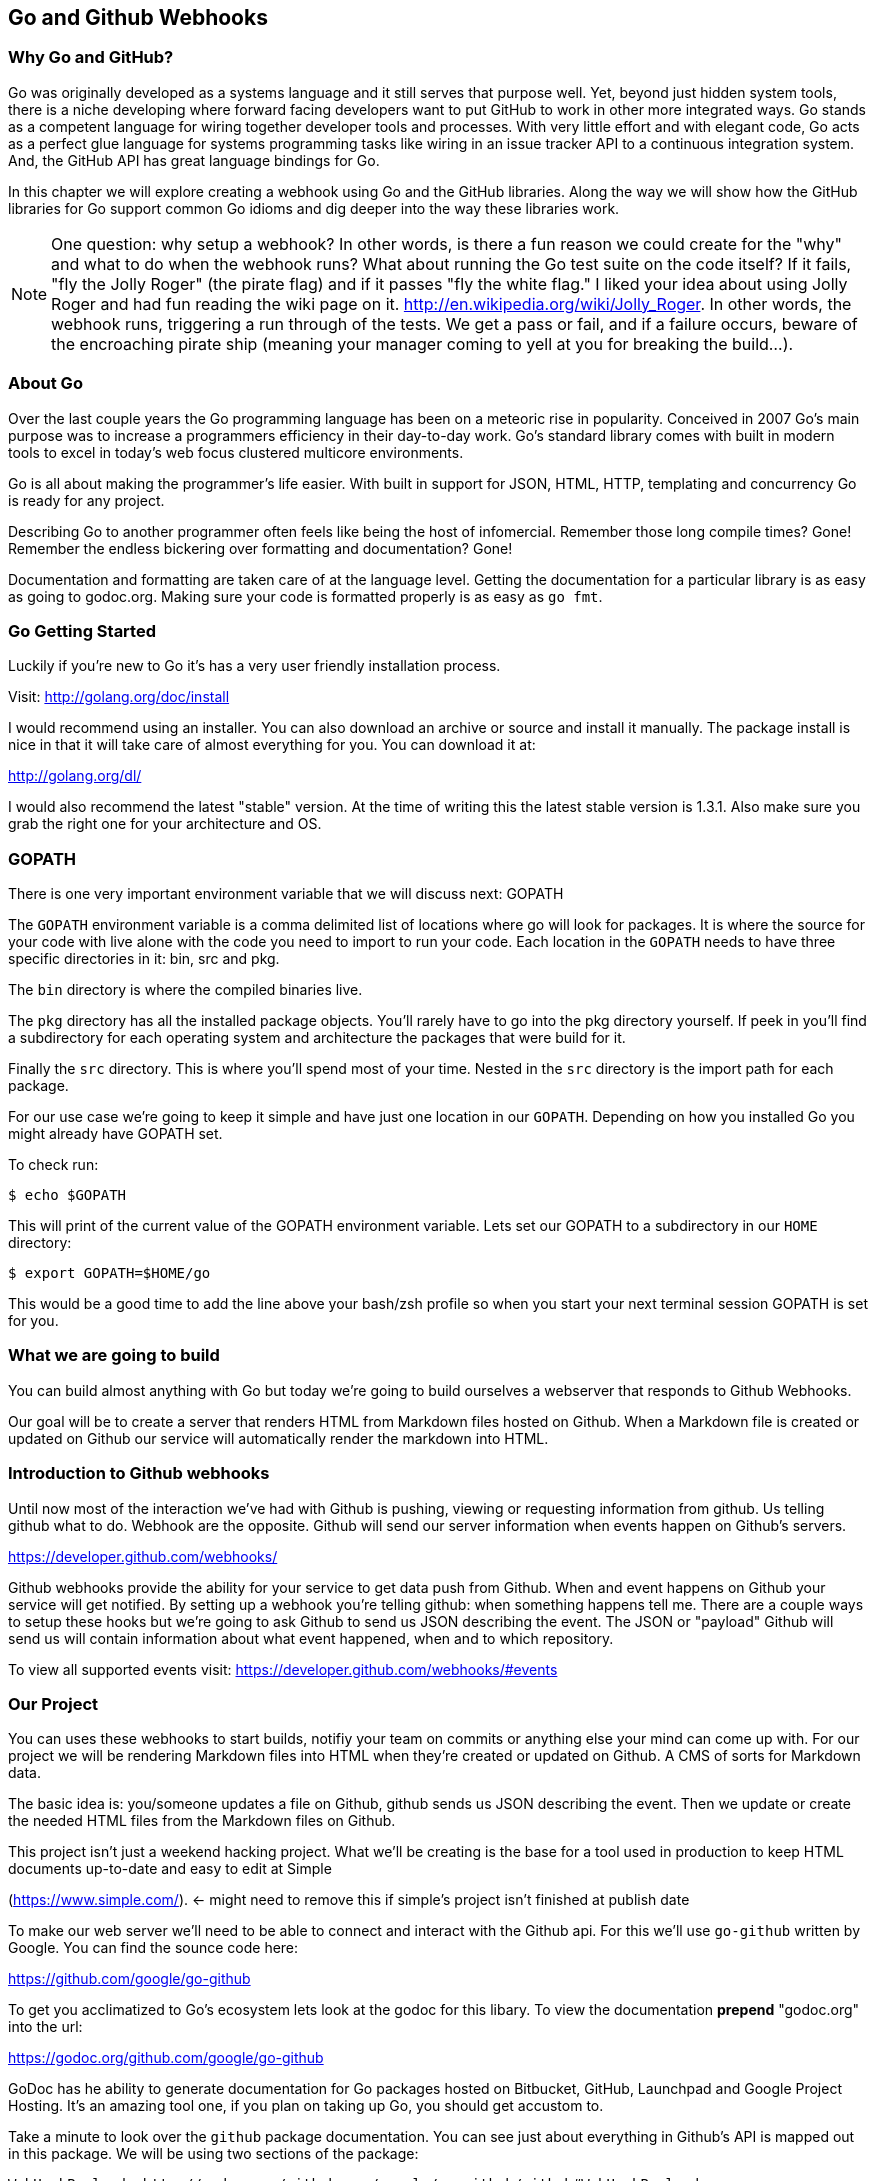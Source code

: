 
== Go and Github Webhooks

=== Why Go and GitHub?

Go was originally developed as a systems language and it still serves
that purpose well. Yet, beyond just hidden system tools, there is a
niche developing where forward facing developers want to put GitHub to
work in other more integrated ways. Go stands as a competent language
for wiring together developer tools and processes. With very little
effort and with elegant code, Go acts as a perfect glue language for
systems programming tasks like wiring in an issue tracker API to a
continuous integration system. And, the GitHub API has great language
bindings for Go.

In this chapter we will explore creating a webhook using Go and the
GitHub libraries. Along the way we will show how the GitHub libraries
for Go support common Go idioms and dig deeper into the way these
libraries work.

[NOTE]
One question: why setup a webhook? In other words, is there a fun
reason we could create for the "why" and what to do when the webhook
runs? What about running the Go test suite on the code itself? If it
fails, "fly the Jolly Roger" (the pirate flag) and if it passes "fly
the white flag." I liked your idea about using Jolly Roger and had fun
reading the wiki page on it. http://en.wikipedia.org/wiki/Jolly_Roger.
In other words, the webhook runs, triggering a run through of the
tests. We get a pass or fail, and if a failure occurs, beware of the
encroaching pirate ship (meaning your manager coming to yell at you
for breaking the build...).

=== About Go

Over the last couple years the Go programming language has been on a
meteoric rise in popularity. Conceived in 2007 Go's main purpose was
to increase a programmers efficiency in their day-to-day work. Go's
standard library comes with built in modern tools to excel in today's
web focus clustered multicore environments.

Go is all about making the programmer's life easier. With built in
support for JSON, HTML, HTTP, templating and concurrency Go is ready
for any project.

Describing Go to another programmer often feels like being the host of
infomercial. Remember those long compile times? Gone! Remember the
endless bickering over formatting and documentation? Gone!

Documentation and formatting are taken care of at the language level.
Getting the documentation for a particular library is as easy as going
to godoc.org. Making sure your code is formatted properly is as easy
as `go fmt`.

=== Go Getting Started

Luckily if you're new to Go it's has a very user friendly installation
process. 

Visit: http://golang.org/doc/install

I would recommend using an installer. You can also download an archive
or source and install it manually. The package install is nice in that
it will take care of almost everything for you. You can download it
at: 

http://golang.org/dl/

I would also recommend the latest "stable" version. At the time of
writing this the latest stable version is 1.3.1. Also make sure you
grab the right one for your architecture and OS. 

=== GOPATH

There is one very important environment variable that we will discuss next:
GOPATH

The `GOPATH` environment variable is a comma delimited list of
locations where go will look for packages. It is where the source for
your code with live alone with the code you need to import to run your
code. Each location in the `GOPATH` needs to have three specific
directories in it: bin, src and pkg. 

The `bin` directory is where the compiled binaries live.

The `pkg` directory has all the installed package objects. You'll
rarely have to go into the pkg directory yourself. If peek in you'll
find a subdirectory for each operating system and architecture the
packages that were build for it. 

Finally the `src` directory. This is where you'll spend most of your
time. Nested in the `src` directory is the import path for each
package. 

For our use case we're going to keep it simple and have just one
location in our `GOPATH`. Depending on how you installed Go you might
already have GOPATH set. 

To check run:

  $ echo $GOPATH

This will print of the current value of the GOPATH environment
variable. Lets set our GOPATH to a subdirectory in our `HOME`
directory: 

  $ export GOPATH=$HOME/go

This would be a good time to add the line above your bash/zsh profile
so when you start your next terminal session GOPATH is set for you. 

=== What we are going to build

You can build almost anything with Go but today we're going to build
ourselves a webserver that responds to Github Webhooks. 

Our goal will be to create a server that renders HTML from Markdown
files hosted on Github. When a Markdown file is created or updated on
Github our service will automatically render the markdown into HTML. 

=== Introduction to Github webhooks

Until now most of the interaction we've had with Github is pushing,
viewing or requesting information from github.  Us telling github what
to do. Webhook are the opposite. Github will send our server
information when events happen on Github's servers.

https://developer.github.com/webhooks/

Github webhooks provide the ability for your service to get data push
from Github. When and event happens on Github your service will get
notified. By setting up a webhook you're telling github: when
something happens tell me. There are a couple ways to setup these
hooks but we're going to ask Github to send us JSON describing the
event. The JSON or "payload" Github will send us will contain
information about what event happened, when and to which repository.

To view all supported events visit: https://developer.github.com/webhooks/#events

=== Our Project

You can uses these webhooks to start builds, notifiy your team on
commits or anything else your mind can come up with. For our project
we will be rendering Markdown files into HTML when they're created or
updated on Github. A CMS of sorts for Markdown data. 

The basic idea is: you/someone updates a file on Github, github sends
us JSON describing the event. Then we update or create the needed HTML
files from the Markdown files on Github. 

This project isn't just a weekend hacking project. What we'll be
creating is the base for a tool used in production to keep HTML
documents up-to-date and easy to edit at Simple

(https://www.simple.com/). <- might need to remove this if simple's
project isn't finished at publish date

To make our web server we'll need to be able to connect and interact
with the Github api. For this we'll use `go-github` written by Google.
You can find the sounce code here: 

https://github.com/google/go-github

To get you acclimatized to Go's ecosystem lets look at the godoc for
this libary. To view the documentation **prepend** "godoc.org" into
the url: 

https://godoc.org/github.com/google/go-github

GoDoc has he ability to generate documentation for Go packages hosted
on Bitbucket, GitHub, Launchpad and Google Project Hosting. It's an
amazing tool one, if you plan on taking up Go, you should get accustom
to. 

Take a minute to look over the `github` package documentation. You can
see just about everything in Github's API is mapped out in this
package. We will be using two sections of the package:

  WebHookPayload: http://godoc.org/github.com/google/go-github/github#WebHookPayload

  Markdown fuction: http://godoc.org/github.com/google/go-github/github#Client.Markdown

These two sections of the package will allow us to digest a webhook
payload and render any markdown files that might have changed. 

=== Project structure

Time to start writing some Go code. Let setup our workspace so we can get started.

The go tool is setup to work with open source software. When you
import packages into you actually use the public locations of the
code. 

For example when we import Google's go-github package we will write:

```go
import "github.com/google/go-github"
```

The location of the package locally mirrors the package's location on
the public internet. Inside our src directory Google's go-github
package will be located in:  

`src/github.com/google/go-github`

As you can see go code's directory structure is intrinsically linked
to the public location of the code. Our project should do the same.
You don't actually have to create a repo on github but make a
directory structure where your code would be if it was hosted on
github. The name of our project will be 'gowebhooks' so for me that
would be: 

`src/github.com/jpoz/gowebhooks`

To create the directory I'll run:

```
  $ mkdir -p $GOPATH/src/github.com/jpoz/gowebhooks
```

And move into our project directory:

```
  $ cd $GOPATH/src/github.com/jpoz/gowebhooks
```

Now lets talk about the structure of the files within our project
directory. We going to build a web server executable and build a
package the web server will import. 

Below is how we'll have our project structured:

```
.
├── cmd
│   └── gowebhooks-server
│       └── main.go
└── gowebhooks.go
```

To create the structure above run the following commands:

```
  $ touch gowebhooks.go
  $ mkdir -p cmd/gowebhooks-server
  $ touch cmd/gowebhooks-server/main.go
```

We could write our whole server in one file but then we would be
restricted to only using the 'main' package. We want to create an
executable and all executables need to be in the 'main' package.
Building our server and related code in its own package allows it to
have the ability to be imported into other projects. Maybe not totally
needed for this project but is a good practice. 

Our executable will be pretty simple. Just a file to load in our
package and start it up. 

main.go

```go
package main

import (
  "github.com/jpoz/gowebhooks"
)

func main() {
  gowebhooks.StartServer()
}
```

> remember to replace 'jpoz' with your username.

Our `gowebhooks.go` file will have the meat of our project. To start lets make sure Go is installed properly and setup a simple webserver:


gowebhooks.go

```go
package gowebhooks

import (
	"fmt"
	"net/http"
)

func helloHandler(w http.ResponseWriter, r *http.Request) {
	fmt.Fprintf(w, "Hello %s", r.URL.Path[1:])
}

func StartServer() {
	http.HandleFunc("/", helloHandler)

	fmt.Println("Listening on 8080")
	http.ListenAndServe(":8080", nil)
}
```

Lets run our project to make sure we've got everything working. In our project
directory lets run:

  $ go run cmd/gowebhooks-server/main.go

Navigate your browser to http://localhost:8080/ and you should see a page greeting you.

=== Receiving webhooks from Github

First step in receiving webhooks is turning them on at github.com. Navigate to the project you'd like to receive webhooks from or create a new project to test out webhooks.

I'm going to create a new project called "JollyRoger" (Captain *Hook's* Ship's Name).

In the settings panel you'll find "Webhooks & Services". There you
should find a "Add Webhook" button. Click it and lets get started.

image::images/go-webhook.png[]

To create our webhook we need to provide a "Payload URL". In this case we're going to want github to send webhooks to our local computer. Giving github "localhost" won't do us any good. Since we're not on the same network at github we need a public address for our local computer. To allow github to have connectivity to our local computer we'll need to tunnel a public address to our local computer.

The Github documentation recommends "ngrok.com" for this task. Ngrok runs a small daemon on our local machine that tunnels traffic back and forth to a public address on their site. So any traffic that hit the given unique address will be proxied by ngrok.com to our local machine. Visa versa if we send anything to the daemon it will be proxied to
ngrok.com and sent by their servers.

To get ngrok install follow the instructions at "https://ngrok.com/download". Or if you're a homebrew user: `brew install ngrok`

We want to proxy all traffic from port 80 (default http port) from ngrok to our server's port locally (8080).

Quick warning before we start up ngrok. When we start up the ngrok daemon we will be opening up port 8080 of our local computer to the **entire** internet. Sound a little scary but ngork gives us a unique subdomain and we can always shutdown the daemon to close the connection.

To start tunneling traffic run:

	$ ngrok 8080

You should see the tunnel starting up and tunnel status of "online". Below that should be your unique ngrok url. The url should look something like: http://1a2b3c4d.ngrok.com

Leave ngrok running in a terminal window. In another terminal window navigate back to your project directory and restart your server:

	$ go run cmd/gowebhooks-server/main.go

Now navigate your browser to your unique ngrok url. You should see the same page as when you connected to the sever locally.

# TODO go over ngrok http/in interface (maybe not needed)

We can now tell Github where to send our webhooks. Go back to your repository's "Add webhook" page and enter in your unique ngrok url followed by `/webhook`. For me that's: `http://1a2b3c4d.ngrok.com/webhook`.

Make sure the content type is `application/json` and set the secret to
something you'll remember. Something like: "DangerZone". We'll just be
working with push events. So you can leave "Just the push event"
selected. Click "Add webhook" to save your settings.

When a new webhook is created Github sends a ping test. To see if we received it we can check ngrok.

Ngrok has a web interface running locally on port 4040. Navigate your browser to http://localhost:4040. You will see a list of request ngrok has tunneled to your local machine.

If the ping test was successful you should see a POST to /webhook. Click on that request to inspect it.

==== Setting up our webhooks endpoint

We now have connectivity to Github and Github has the ability to POST to us. Now we need to decide what we want to do with the information Github gives us.

We have our `helloHandler` now lets build our `webhookHandler`.

We will need to do a few things in our `webhookHandler`

1. Check what type of Event we're getting from Github.
2. Read the body of JSON in the request.
3. Parse the JSON into something Go can use.

Let's worry about #3 in a bit. First let's hookup a very basic handle to see what Github is sending us. Below is the entire gowebhooks.go file.

```go
package gowebhooks

import (
	"fmt"
	"io/ioutil"
	"net/http"
)

func helloHandler(w http.ResponseWriter, r *http.Request) {
	fmt.Fprintf(w, "Hello %s", r.URL.Path[1:])
}

func webhookHandler(w http.ResponseWriter, r *http.Request) {
	eventHeader := r.Header.Get("X-GitHub-Event")

	fmt.Printf("Received: %s\n", eventHeader)

	switch eventHeader {
	case "ping":
		fmt.Fprint(w, "pong")
	case "push":
		body, err := ioutil.ReadAll(r.Body)
		if err != nil {
			fmt.Println(err)
			return
		}

		fmt.Printf("%s\n", body)
	default:
		fmt.Printf("Don't know how to handle a %s event\n", eventHeader)
	}

}

func StartServer() {
	http.HandleFunc("/webhook", webhookHandler)
	http.HandleFunc("/", helloHandler)

	fmt.Println("Listening on 8080")
	http.ListenAndServe(":8080", nil)
}

```

Above the `webhookHandler` function is taking a `http.ResponseWriter` (`w`) and a `http.Request` (`r`). 

The `http.ResponseWriter` is how we will send information back to
Github. The ResponseWriter conforms to the io.Writer interface meaning it
has a `Write(byte)` function. We will use the Fprintf function in the
'fmt' package (which takes a `io.Writer` as its first argument) to
write back to Github.

The `http.Request` holds all the information Github posted over to us.

> For more information on the net/http package: http://golang.org/pkg/net/http/

The first thing we need to check it what type of Event Github has sent us. This information is held in the "X-GitHub-Event" header. To see what type of event we received we'll use the`Get` function on the Header:

```go
eventHeader := r.Header.Get("X-GitHub-Event")
```

This will give us the value of the "X-Github-Event" header.

Next we check what we want to do with the type of event Github sent us. To do this we setup a `switch` statement with two cases: `ping` and `push`. Then a default that lets us know we got an event but we don't know what to do with it.

```go
switch eventHeader {
	case "ping":
		fmt.Fprint(w, "pong")
	case "push":
		...
	default:
		fmt.Printf("Don't know how to handle a %s event\n", eventHeader)
}
```

The `ping` case is pretty simple: We just write back `"pong"` with the Fprint function to our `ResponseWriter`. Which will send "pong" back to Github.

The `push` case is where we want to see what Github has sent us. First we need to read in the body of the request. The body of a `http.Request` ?conforms? to the `io.ReadCloser` interface. Meaning that body of the request response both to the `Read(p []byte)` function and the `Close()` function. Luckily for us there's a package to helpout with io related tasks: `io/ioutil`. We will use the `ReadAll` function to turn our body from an io.ReadCloser to a slice of bytes:

```go
body, err := ioutil.ReadAll(r.Body)
if err != nil {
	fmt.Println(err)
	return
}
```

Notice we also check to see if we had an error reading the body. If we did we print it out and return. We can't do anything with an incomplete body.

If we did successfully read the body lets print it out to see what Github is sending us. Using the `Printf` function from the `fmt` package we can format our slice of bytes into a string (%s) and append a new line (\n).

```go
fmt.Printf("%s\n", body)
```
